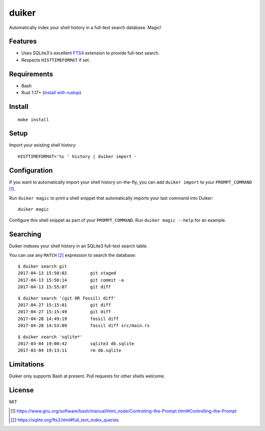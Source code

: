 duiker
======

|travis|

Automatically index your shell history in a full-text search database. Magic!

Features
--------

-  Uses SQLite3's excellent `FTS4 <https://sqlite.org/fts3.html>`__
   extension to provide full-text search.
-  Respects ``HISTTIMEFORMAT`` if set.

Requirements
------------

-  Bash
-  Rust 1.17+ (`install with rustup <https://www.rust-lang.org/en-US/install.html>`__)

Install
-------

::

    make install

Setup
-----

Import your existing shell history:

::

    HISTTIMEFORMAT='%s ' history | duiker import -

Configuration
-------------

If you want to automatically import your shell history on-the-fly, you
can add ``duiker import`` to your ``PROMPT_COMMAND`` [#]_.

Run ``duiker magic`` to print a shell snippet that automatically imports
your last command into Duiker:

::

    duiker magic

Configure this shell snippet as part of your ``PROMPT_COMMAND``. Run
``duiker magic --help`` for an example.

Searching
---------

Duiker indexes your shell history in an SQLite3 full-text search table.

You can use any ``MATCH`` [#]_ expression to search the database:

::

    $ duiker search git
    2017-04-13 15:50:02 	git staged
    2017-04-13 15:50:14 	git commit -a
    2017-04-13 15:55:07 	git diff

::

    $ duiker search '(git OR fossil) diff'
    2017-04-27 15:15:01 	git diff
    2017-04-27 15:15:49 	git diff
    2017-04-28 14:49:19 	fossil diff
    2017-04-28 14:53:09 	fossil diff src/main.rs

::

    $ duiker search 'sqlite*'
    2017-03-04 19:00:42 	sqlite3 db.sqlite
    2017-03-04 19:13:11 	rm db.sqlite

Limitations
-----------

Duiker only supports Bash at present. Pull requests for other shells
welcome.

License
-------

MIT

.. [#] `<https://www.gnu.org/software/bash/manual/html_node/Controlling-the-Prompt.html#Controlling-the-Prompt>`_
.. [#] `<https://sqlite.org/fts3.html#full_text_index_queries>`_

.. |travis| image:: https://travis-ci.org/benwebber/curlrc.svg?branch=master
    :target: https://travis-ci.org/benwebber/duiker

